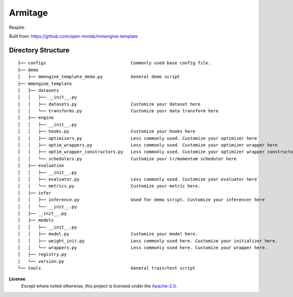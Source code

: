 ========
Armitage
========
Respite.

Built from:
https://github.com/open-mmlab/mmengine-template

Directory Structure
===================

::

    ├── configs                                 Commonly used base config file.
    ├── demo
    │   ├── mmengine_template_demo.py           General demo script
    ├── mmengine_template
    │   ├── datasets
    │   │   ├── __init__.py
    │   │   ├── datasets.py                     Customize your dataset here
    │   │   └── transforms.py                   Customize your data transform here
    │   ├── engine
    │   │   ├── __init__.py
    │   │   ├── hooks.py                        Customize your hooks here
    │   │   ├── optimizers.py                   Less commonly used. Customize your optimizer here
    │   │   ├── optim_wrappers.py               Less commonly used. Customize your optimizer wrapper here
    │   │   ├── optim_wrapper_constructors.py   Less commonly used. Customize your optimizer wrapper constructor here
    │   │   └── schedulers.py                   Customize your lr/momentum scheduler here
    │   ├── evaluation
    │   │   ├── __init__.py
    │   │   ├── evaluator.py                    Less commonly used. Customize your evaluator here
    │   │   └── metrics.py                      Customize your metric here.
    │   ├── infer
    │   │   ├── inference.py                    Used for demo script. Customize your inferencer here
    │   │   └── __init__.py
    │   ├── __init__.py
    │   ├── models
    │   │   ├── __init__.py
    │   │   ├── model.py                        Customize your model here.
    │   │   ├── weight_init.py                  Less commonly used here. Customize your initializer here.
    │   │   └── wrappers.py                     Less commonly used here. Customize your wrapper here.
    │   ├── registry.py
    │   └── version.py
    └── tools                                   General train/test script


**License**
    Except where noted otherwise, this project is licensed under the |SPDX-License-Name|_.

.. Substitutions:


.. PROJECT FILES:

.. LOCAL FILES:
.. _SPDX-License-Name: LICENSE
.. |SPDX-License-Name| replace:: Apache-2.0
